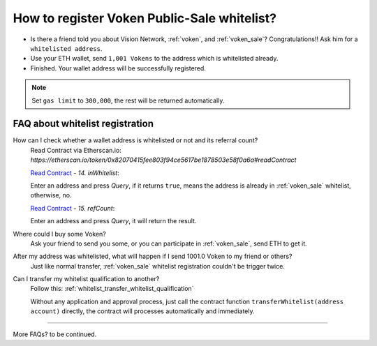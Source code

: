 .. _guide_for_voken_sale_whitelist:

How to register Voken Public-Sale whitelist?
============================================

- Is there a friend told you about Vision Network, :ref:`voken`, and :ref:`voken_sale`?
  Congratulations!! Ask him for a ``whitelisted address``.
- Use your ETH wallet, send ``1,001 Vokens`` to the address which is whitelisted already.
- Finished. Your wallet address will be successfully registered.


.. NOTE::

   Set ``gas limit`` to ``300,000``, the rest will be returned automatically.


FAQ about whitelist registration
--------------------------------

How can I check whether a wallet address is whitelisted or not and its referral count?
   | Read Contract via Etherscan.io:
   | `https://etherscan.io/token/0x82070415fee803f94ce5617be1878503e58f0a6a#readContract`

   .. image:: /_static/guide/in_whitelist.gif
      :align: center
      :width: 90 %
      :alt: in_whitelist.gif

   `Read Contract`_ - `14. inWhitelist`:

   Enter an address and press `Query`,
   if it returns ``true``,
   means the address is already in :ref:`voken_sale` whitelist,
   otherwise, no.

   `Read Contract`_ - `15. refCount`:

   Enter an address and press `Query`,
   it will return the result.

.. _Read Contract: https://etherscan.io/token/0x82070415fee803f94ce5617be1878503e58f0a6a#readContract


Where could I buy some Voken?
   Ask your friend to send you some, or you can participate in :ref:`voken_sale`,
   send ETH to get it.

After my address was whitelisted, what will happen if I send 1001.0 Voken to my friend or others?
   Just like normal transfer,
   :ref:`voken_sale` whitelist registration couldn't be trigger twice.

Can I transfer my whitelist qualification to another?
   Follow this: :ref:`whitelist_transfer_whitelist_qualification`

   Without any application and approval process,
   just call the contract function ``transferWhitelist(address account)`` directly,
   the contract will processes automatically and immediately.


------

More FAQs? to be continued.


.. FAQ about whitelist registration
   Why 1001 Voken?
      just use it.
